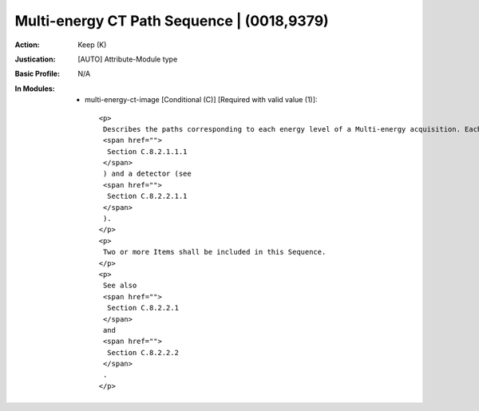 -------------------------------------------
Multi-energy CT Path Sequence | (0018,9379)
-------------------------------------------
:Action: Keep (K)
:Justication: [AUTO] Attribute-Module type
:Basic Profile: N/A
:In Modules:
   - multi-energy-ct-image [Conditional (C)] [Required with valid value (1)]::

       <p>
        Describes the paths corresponding to each energy level of a Multi-energy acquisition. Each path consists of a source (see
        <span href="">
         Section C.8.2.1.1.1
        </span>
        ) and a detector (see
        <span href="">
         Section C.8.2.2.1.1
        </span>
        ).
       </p>
       <p>
        Two or more Items shall be included in this Sequence.
       </p>
       <p>
        See also
        <span href="">
         Section C.8.2.2.1
        </span>
        and
        <span href="">
         Section C.8.2.2.2
        </span>
        .
       </p>
